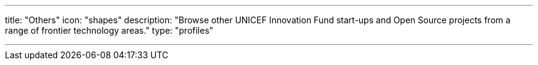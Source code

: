 ---
title: "Others"
icon: "shapes"
description: "Browse other UNICEF Innovation Fund start-ups and Open Source projects from a range of frontier technology areas."
type: "profiles"

---